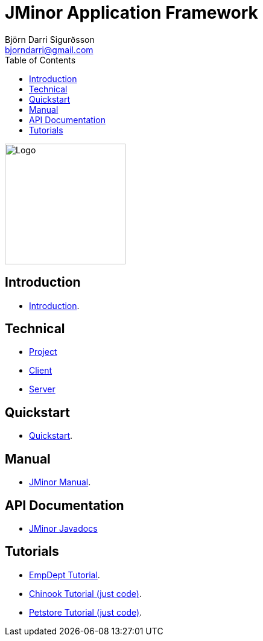 = JMinor Application Framework
Björn Darri Sigurðsson <bjorndarri@gmail.com>
:toc: right
:url-javadoc: https://heima.hafro.is/~darri/jminor_wiki_data/project/docs/api
:dir-tutorials: tutorials
:dir-manual: manual
:dir-technical: technical
:imagesdir: images
:source-highlighter: rouge

image::jminor_logo_medium.png[Logo,200]

== Introduction

* <<introduction.adoc#, Introduction>>.

== Technical

* <<{dir-technical}/project.adoc#, Project>>
* <<{dir-technical}/client.adoc#, Client>>
* <<{dir-technical}/server.adoc#, Server>>

== Quickstart

* <<quickstart.adoc#, Quickstart>>.

== Manual

* <<{dir-manual}/manual.adoc#, JMinor Manual>>.

== API Documentation

* {url-javadoc}/index.html[JMinor Javadocs]

== Tutorials

* <<{dir-tutorials}/empdept.adoc#, EmpDept Tutorial>>.
* <<{dir-tutorials}/chinook.adoc#, Chinook Tutorial (just code)>>.
* <<{dir-tutorials}/petstore.adoc#, Petstore Tutorial (just code)>>.